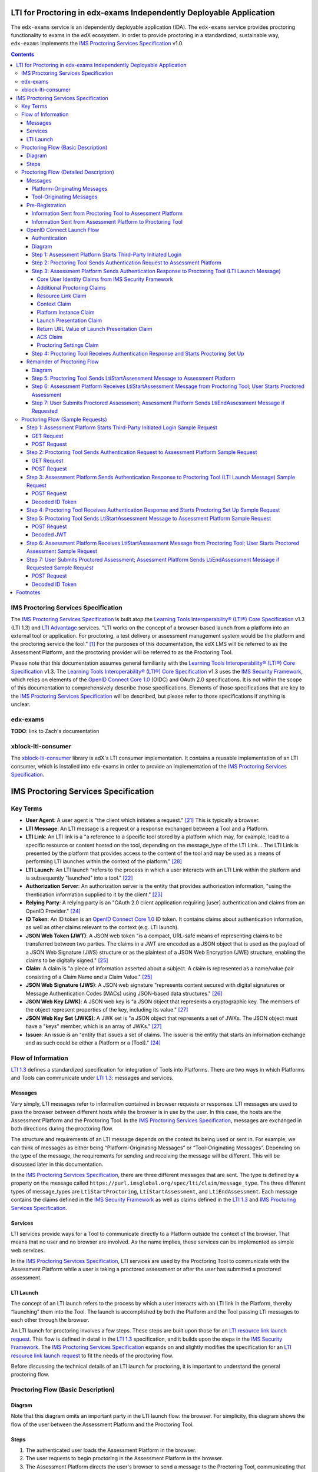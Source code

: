 LTI for Proctoring in edx-exams Independently Deployable Application
====================================================================

The ``edx-exams`` service is an idependently deployable application (IDA). The ``edx-exams`` service provides proctoring
functionality to exams in the edX ecosystem. In order to provide proctoring in a standardized, sustainable way,
``edx-exams`` implements the `IMS Proctoring Services Specification`_ v1.0.

.. contents::

IMS Proctoring Services Specification
-------------------------------------

The `IMS Proctoring Services Specification`_ is built atop the `Learning Tools Interoperability® (LTI®) Core
Specification`_ v1.3 (LTI 1.3) and `LTI Advantage`_ services. "LTI works on the concept of a browser-based launch from a
platform into an external tool or application. For proctoring, a test delivery or assessment management system would be
the platform and the proctoring service the tool." [1]_ For the purposes of this documentation, the edX LMS will be
referred to as the Assessment Platform, and the proctoring provider will be referred to as the Proctoring Tool.

Please note that this documentation assumes general familiarity with the `Learning Tools Interoperability® (LTI®) Core
Specification`_ v1.3. The `Learning Tools Interoperability® (LTI®) Core Specification`_ v1.3 uses the `IMS Security
Framework`_, which relies on elements of the `OpenID Connect Core 1.0`_ (OIDC) and OAuth 2.0 specifications. It is not
within the scope of this documentation to comprehensively describe those specifications. Elements of those
specifications that are key to the `IMS Proctoring Services Specification`_ will be described, but please refer to those
specifications if anything is unclear.

edx-exams
---------
**TODO**: link to Zach's documentation

xblock-lti-consumer
-------------------
The `xblock-lti-consumer`_ library is edX's LTI consumer implementation. It contains a reusable implementation of an LTI
consumer, which is installed into edx-exams in order to provide an implementation of the `IMS Proctoring Services
Specification`_.

IMS Proctoring Services Specification
=====================================

Key Terms
---------

* **User Agent**: A user agent is "the client which initiates a request." [21]_ This is typically a browser.
* **LTI Message**: An LTI message is a request or a response exchanged between a Tool and a Platform.
* **LTI Link**: An LTI link is a "a reference to a specific tool stored by a platform which may, for example, lead to a
  specific resource or content hosted on the tool, depending on the message_type of the LTI Link... The LTI Link is
  presented by the platform that provides access to the content of the tool and may be used as a means of performing LTI
  launches within the context of the platform." [28]_
* **LTI Launch**: An LTI launch "refers to the process in which a user interacts with an LTI Link within the platform
  and is subsequently "launched" into a tool." [22]_
* **Authorization Server**: An authorization server is the entity that provides authorization information, "using the
  thentication information supplied to it by the client." [23]_
* **Relying Party**: A relying party is an "OAuth 2.0 client application requiring [user] authentication and claims from
  an OpenID Provider." [24]_
* **ID Token**: An ID token is an `OpenID Connect Core 1.0`_ ID token. It contains claims about authentication
  information, as well as other claims relevant to the context (e.g. LTI launch).
* **JSON Web Token (JWT)**: A JSON web token "is a compact, URL-safe means of representing claims to be transferred
  between two parties. The claims in a JWT are encoded as a JSON object that is used as the payload of a JSON Web
  Signature (JWS) structure or as the plaintext of a JSON Web Encryption (JWE) structure, enabling the claims to be
  digitally signed." [25]_
* **Claim**: A claim is "a piece of information asserted about a subject. A claim is represented as a name/value pair
  consisting of a Claim Name and a Claim Value." [25]_
* **JSON Web Signature (JWS)**: A JSON web signature "represents content secured with digital signatures or Message
  Authentication Codes (MACs) using JSON-based data structures." [26]_
* **JSON Web Key (JWK)**: A JSON web key is "a JSON object that represents a cryptographic key. The members of the
  object represent properties of the key, including its value." [27]_
* **JSON Web Key Set (JWKS)**: A JWK set is "a JSON object that represents a set of JWKs. The JSON object must have a
  "keys" member, which is an array of JWKs." [27]_
* **Issuer**: An issue is an "entity that issues a set of claims. The issuer is the entity that starts an information
  exchange and as such could be either a Platform or a [Tool]." [24]_

Flow of Information
-------------------

`LTI 1.3`_ defines a standardized specification for integration of Tools into Platforms. There are two ways in which
Platforms and Tools can communicate under `LTI 1.3`_: messages and services.

Messages
++++++++

Very simply, LTI messages refer to information contained in browser requests or responses. LTI messages are used to pass
the browser between different hosts while the browser is in use by the user. In this case, the hosts are the Assessment
Platform and the Proctoring Tool. In the `IMS Proctoring Services Specification`_, messages are exchanged in both
directions during the proctoring flow.

The structure and requirements of an LTI message depends on the context its being used or sent in. For example, we can
think of messages as either being “Platform-Originating Messages” or “Tool-Originating Messages”. Depending on the type
of the message, the requirements for sending and receiving the message will be different. This will be discussed later
in this documentation.

In the `IMS Proctoring Services Specification`_, there are three different messages that are sent. The type is defined
by a property on the message called ``https://purl.imsglobal.org/spec/lti/claim/message_type``. The three different
types of message_types are ``LtiStartProctoring``, ``LtiStartAssessment``, and ``LtiEndAssessment``. Each message
contains the claims defined in the `IMS Security Framework`_ as well as claims defined in the `LTI 1.3`_ and `IMS
Proctoring Services Specification`_.

Services
++++++++

LTI services provide ways for a Tool to communicate directly to a Platform outside the context of the browser. That
means that no user and no browser are involved. As the name implies, these services can be implemented as simple web
services.

In the `IMS Proctoring Services Specification`_, LTI services are used by the Proctoring Tool to communicate with the
Assessment Platform while a user is taking a proctored assessment or after the user has submitted a proctored
assessment.

LTI Launch
++++++++++

The concept of an LTI launch refers to the process by which a user interacts with an LTI link in the Platform, thereby
“launching” them into the Tool. The launch is accomplished by both the Platform and the Tool passing LTI messages to
each other through the browser.

An LTI launch for proctoring involves a few steps. These steps are built upon those for an `LTI resource link launch
request`_. This flow is defined in detail in the `LTI 1.3`_ specification, and it builds upon the steps in the `IMS
Security Framework`_.  The `IMS Proctoring Services Specification`_ expands on and slightly modifies the specification
for an `LTI resource link launch request`_ to fit the needs of the proctoring flow.

Before discussing the technical details of an LTI launch for proctoring, it is important to understand the general
proctoring flow.

Proctoring Flow (Basic Description)
-----------------------------------

Diagram
+++++++

Note that this diagram omits an important party in the LTI launch flow: the browser. For simplicity, this diagram shows
the flow of the user between the Assessment Platform and the Proctoring Tool.

.. image:: images/Simple-LTI-Proctoring-Flow.png

Steps
+++++

#. The authenticated user loads the Assessment Platform in the browser.
#. The user requests to begin proctoring in the Assessment Platform in the browser.
#. The Assessment Platform directs the user's browser to send a message to the Proctoring Tool, communicating that
   proctoring should be started. In order for this message to be sent, the following steps are necessary.

   #. The Assessment Tool directs the user's browser to make a request to the Proctoring Tool, communicating to the
      Proctoring Tool that the Proctoring Tool should start the process of authenticating the user. The Proctoring Tool
      must authenticate the user by receiving user identity information from the Assessment Platform, which is the
      Identity Provider (IdP).
   #. The Proctoring Tool receives the request. It responds by directing the user's browser to make a formal
      authentication request to the Assessment Platform's authentication endpoint.
   #. The Assessment Platform receives the request. It responds by directing the user's browser to make a request to the
      Proctoring Tool, representing the authentication response. This response is the LTI launch message. The message
      includes the ``LtiStartProctoring`` ``message_type`` claim, indicating to the Proctoring Tool that the Assessment
      Platform is requesting that proctoring be started. The message also includes user identity information about the
      authenticated user.

#. The user's browser loads the Proctoring Tool. The Proctoring Tool provides an interface for the user to initiate the
   proctoring process within the Proctoring Tool, securing the user's environment and performing any necessary user
   identity verification.
#. Once the Proctoring Tool is satisfied that the user is ready to start their proctored exam, it directs the user's
   browser to make a request to the Assessment Platform. This request is an LTI message. The message includes the
   ``LtiStartAssessment`` ``message_type`` claim, indicating to the Assessment Tool that the Proctoring Tool is
   requesting that the assessment be started.
#. The user's browser loads the Assessment Platform.
#. The user begins their assessment.
#. During the assessment, the Proctoring Tool can use the LTI service to communicate directly with the Assessment
   Platform.
#. Once the assessment is completed, if the Proctoring Tool requires this step, the Assessment Platform directs the
   user's browser to make a request to the Assessment Platform. This request is an LTI message. The message includes the
   ``LtiEndAssessment`` ``message_type`` claim, indicating to the Proctoring Tool that the Assessment Platform is
   requesting that proctoring should be completed. To send this message, steps 3i-iii should be followed.
#. After the assessment, the Proctoring Tool can use the LTI service to communicate directly with the Assessment
   Platform.

Proctoring Flow (Detailed Description)
---------------------------------------

Messages
++++++++

In `LTI 1.3`_, there are two types of LTI messages: Platform-Originating messages and Tool-Originating messages. As the
names imply, Platform-Originating messages are LTI messages sent by the Platform to the Tool, and Tool-Originating
messages are LTI messages sent by the Tool to the Platform. The reason this distinction is important is because the type
of message governs how the message must be structured and exchanged.

Platform-Originating Messages
^^^^^^^^^^^^^^^^^^^^^^^^^^^^^

When Platforms act as Identity Providers (IdP), they must include user identity information in messages they send to
Tools. For this reason, the process for sending a Platform-Originating message uses portions of the `OpenID Connect
Core 1.0`_ (OIDC) specification. This process will be referred to as the `OpenID Connect Launch Flow`_. OIDC defines
processes by which Clients receive authentication information from Authorization Servers. In our case, the Client is the
Proctoring Tool, and the Authorization Server is the Assessment Platform.

Tool-Originating Messages
^^^^^^^^^^^^^^^^^^^^^^^^^

Typically, Tools do not act as Authorization Servers, so messages that Tools send to Platforms do not contain user
identity information. For this reason, the `OpenID Connect Launch Flow`_ is not used. Instead, these messages are sent
as signed JWTs via a request made by the browser.

Pre-Registration
++++++++++++++++

In order for a Platform and Tool to communicate, important information must be shared before an LTI launch occurs. This
is done during a pre-registration step. During this step, information is exchange out-of-band between the Platform and
the Tool.

Information Sent from Proctoring Tool to Assessment Platform
^^^^^^^^^^^^^^^^^^^^^^^^^^^^^^^^^^^^^^^^^^^^^^^^^^^^^^^^^^^^

+------------------------+-------------+-------------------------------------------+--------------------------------------------------------+
| Name                   | Description                                             | Notes                                                  |
|                        |                                                         |                                                        |
+========================+=========================================================+========================================================+
| OpenID Connect (OIDC)  | This value is a URL to the Proctoring Tool's            |                                                        |
| Third-Party Login      | OpenID Connect Third-Party Login Initiation Endpoint.   |                                                        |
| Initiation Endpoint    | This is what the Assessment Platform uses to start      |                                                        |
|                        | the process for sending a Platform-Originating message. |                                                        |
+------------------------+---------------------------------------------------------+--------------------------------------------------------+
| Launch Endpoint        | This value is a URL to the Proctoring Tool resource     |                                                        |
|                        | that should be displayed when the user starts proctoring|                                                        |
|                        | and the Proctoring Tool redirects the user to the       |                                                        |
|                        | Proctoring Tool interface in the browser.               |                                                        |
+------------------------+---------------------------------------------------------+--------------------------------------------------------+
| Redirect URIs          | This value is a list of URLs that the Assessment        | We do not collect this information. We do not validate |
|                        | Platform can send its authentication response to. It    | that the redirect URI sent in the authentication       |
|                        | represents the only valid redirect URIs that the        | response matches one of these pre-registered URIs.     |
|                        | Assessment Platform can use.                            | Many Tools complain or stop working if we do.          |
+------------------------+---------------------------------------------------------+--------------------------------------------------------+
| Client ID              | This value represents an OAuth 2.0 client ID.           | In our implementation, the Assessment Platform defines |
|                        | Typically, this value is defined by the Authorization   | this value and communicates it to the Proctoring Tool. |
|                        | Server, which may be owned by the Assessment Platform,  |                                                        |
|                        | and communicated to the Proctoring Tool. However,       |                                                        |
|                        | sometimes the Proctoring Tool defines and communicates  |                                                        |
|                        | this value, which is why it is included here.           |                                                        |
+------------------------+---------------------------------------------------------+--------------------------------------------------------+
| JSON Web Key (JWK) or  | This value is either the JWK representing the           |                                                        |
| JSON Web Key Set (JWKS)| Proctoring Tool's public key or a URL to the Proctoring |                                                        |
| Endpoint               | Tool's JWKS. The JWKS endpoint serves up a container of |                                                        |
|                        | one or more JWKs, identified by a key ID (``kid``).     |                                                        |
+------------------------+---------------------------------------------------------+--------------------------------------------------------+

Information Sent from Assessment Platform to Proctoring Tool
^^^^^^^^^^^^^^^^^^^^^^^^^^^^^^^^^^^^^^^^^^^^^^^^^^^^^^^^^^^^

+------------------------+-------------+-------------------------------------------+--------------------------------------------------------+
| Name                   | Description                                             | Notes                                                  |
|                        |                                                         |                                                        |
+========================+=========================================================+========================================================+
| OpenID Connect (OIDC)  | This value is a URL to the Assessment Tool's            |                                                        |
| Authorization Endpoint | Authorization endpoint. This is what the Proctoring     |                                                        |
|                        | Tool uses to make an authentication request to the      |                                                        |
|                        | Asessment Platform.                                     |                                                        |
+------------------------+---------------------------------------------------------+--------------------------------------------------------+
| Issuer Identifier      | This value identifies the issuer. An issuer is the      |                                                        |
|                        | entity that starts an information exchange. In this     |                                                        |
|                        | case, this is the Assessment Platform. "An Issuer       |                                                        |
|                        | Identifier is a case-sensitive URL, using the           |                                                        |
|                        | HTTPS scheme, that contains scheme, host, and           |                                                        |
|                        | optionally, port number, and path components, and no    |                                                        |
|                        | query or fragment components." [24]_                    |                                                        |
+------------------------+---------------------------------------------------------+--------------------------------------------------------+
| Client ID              | This value represents an OAuth 2.0 client ID.           | In our implementation, the Assessment Platform defines |
|                        | Typically, this value is defined by the Authorization   | this value and communicates it to the Proctoring Tool. |
|                        | Server, which may be owned by the Assessment Platform,  |                                                        |
|                        | and communicated to the Proctoring Tool.                |                                                        |
+------------------------+---------------------------------------------------------+--------------------------------------------------------+
| Deployment ID          | "A deployment of a tool defines the scope of contexts   |                                                        |
|                        | under which a tool is made available... When a user     |                                                        |
|                        | deploys a tool within their tool platform, the platform |                                                        |
|                        | must generate an immutable deployment_id identifier to  |                                                        |
|                        | identify the integration. A platform MUST generate a    |                                                        |
|                        | unique deployment_id for each tool it integrates with." |                                                        |
|                        | [29]_                                                   |                                                        |
+------------------------+---------------------------------------------------------+--------------------------------------------------------+
| JSON Web Key (JWK) or  | This value is either the JWK representing the           |                                                        |
| JSON Web Key Set (JWKS)| Assessment Platform's public key or a URL to the        |                                                        |
| Endpoint               | Assessment Platform's JWKS. The JWKS endpoint serves up |                                                        |
|                        | a container of one or more JWKSs, identified by a key   |                                                        |
|                        | key ID (``kid``).                                       |                                                        |
+------------------------+---------------------------------------------------------+--------------------------------------------------------+

OpenID Connect Launch Flow
++++++++++++++++++++++++++

When the Assessment Platform sends a message to the Proctoring Tool to either start proctoring or stop proctoring, it
sends a Platform-Originating message. Platform-Originating messages must follow the following `OpenID Connect Launch
Flow`_.

Authentication
^^^^^^^^^^^^^^

A critical component of a secure LTI launch is user authentication. The user must be authenticated with the Proctoring
Tool in order to access the resource - in our case, the resource is the proctoring software. The process of
authenticating the user in `LTI 1.3`_ comes from the `OpenID Connect Core 1.0`_ (OIDC) Specification. Authentication
information is exchanged between an OpenID Provider (OP) and a Relying Party (RP). The OP is the Authorization Server
and the Identity Provider (IdP). In our case, the Assessment Platform is the OP, and the Proctoring Tool is the RP.

An LTI launch performs authentication using the `OIDC Implicit Flow`_. Also, because this workflow is vulnerable to the
Login Cross-Site Request Forgery (CSRF) attacks, the `OIDC Initiating Login from a Third Party`_ flow is used as a
mitigation strategy.

Below is a summary of the `OIDC Initiating Login from a Third Party`_ and the `OIDC Implicit Flow`_ steps of the `OpenID
Connect Launch Flow`_.

Diagram
^^^^^^^

This diagram displays the `OpenID Connect Launch Flow`_, including the `OIDC Initiating Login from a Third Party`_ and
the `OIDC Implicit Flow`_ steps.

.. image:: images/OpenID-Connect-Launch-Flow-LTI-Resource-Link-Launch-Request.png

Step 1: Assessment Platform Starts Third-Party Initiated Login
^^^^^^^^^^^^^^^^^^^^^^^^^^^^^^^^^^^^^^^^^^^^^^^^^^^^^^^^^^^^^^

The first step of the `OpenID Connect Launch Flow`_ is the third-party initiated login.

The purpose of this request is for the Assessment Platform to communicate to the Proctoring Tool that the `OpenID
Connect Launch Flow`_ should begin. The request informs the Proctoring Tool that it must make the authentication request
described in `Step 2: Proctoring Tool Sends Authentication Request to Assessment Platform`_.

“Third-Party Initiated Login” refers to the fact that the OpenID Provider (OP) or another party is initiating the login
flow with the Relying Party (RP) instead of the RP initiating the login flow with the OP. It is used to mitigate Login
Cross-Site Request Forgery (CSRF) attacks.

This request can be thought of as a preflight request, and you will see this step of the flow referred to as such in the
`xblock-lti-consumer`_ library.

In this step, the user's browser session is transferred from the Assessment Platform to the Proctoring Tool. 

The Assessment Platform directs the user's browser to send either a GET or a POST request to the Proctoring Tool. The
GET request is small and might occur as part of a redirect, while the POST request is made through an auto-submitted
form. The endpoint that the request is sent to is the the Proctoring Tool's OpenID Connect (OIDC) Third-Party Login
Initiation Endpoint. This endpoint is given to the Assessment Platform by the Proctoring Tool during the out-of-band
pre-registration step: `Information Sent from Proctoring Tool to Assessment Platform`_.

Below are the parameters or form data included in the request.

+------------------------+-------------+-------------------------------------------------------------------------------+
| Name                   | Required or | Description                                                                   |
|                        | Optional    |                                                                               |
+========================+=============+===============================================================================+
| iss                    | Required    | This value identifies the issuer. An issuer is the entity that starts an      |
|                        |             | information exchange. In this case, this is the Assessment Platform.          |
+------------------------+-------------+-------------------------------------------------------------------------------+
| login_hint             | Required    | This value can be used by the Assessment Platform to provide a hint to the    |
|                        |             | authorization server about the “login identifier the … [user] might use to    |
|                        |             | to login." [2]_                                                               |
+------------------------+-------------+-------------------------------------------------------------------------------+
| target_link_uri        | Required    | This value represents the actual resource that should displayed or the        |
|                        |             | Proctoring Tool launch endpoint that should be executed against. Keep in mind |
|                        |             | that the Proctoring Tool should not use this value; it should use the one in  |
|                        |             | the LTI launch message, described in                                          |
|                        |             | `Step 3: Assessment Platform Sends Authentication                             |
|                        |             | Response to Proctoring Tool (LTI Launch Message)`_.                           |
+------------------------+-------------+-------------------------------------------------------------------------------+
| lti_message_hint       | Optional    | This value can be used to provide a hint to the Assessment Platform about what|
|                        |             | LTI message will be sent as part of this launch flow or what the nature of the|
|                        |             | LTI launch os. The value is opaque to the Proctoring Tool. The Proctoring Tool|
|                        |             | must include it in the authentication request unaltered, described in         |
|                        |             | `Step 2: Proctoring Tool Sends Authentication Request to Assessment Platform`_|
|                        |             | .                                                                             |
+------------------------+-------------+-------------------------------------------------------------------------------+
| lti_deployment_id      | Optional    | This value can be used by the Proctoring Tool to customize behavior based on a|
|                        |             | specific deployment. If the Assessment Platform includes this value, it must  |
|                        |             | be the same as the ``lti_deployment_id`` claim sent in the LTI launch message,|
|                        |             | described in `Step 3: Assessment Platform Sends Authentication                |
|                        |             | Response to Proctoring Tool (LTI Launch Message)`_.                           |
+------------------------+-------------+-------------------------------------------------------------------------------+
| client_id              | Optional    | This value "specifies the client id for the authorization server that should  |
|                        |             | be used to authorize the subsequent LTI message request. This allows for a    |
|                        |             | platform to support multiple registrations from a single issuer, without      |
|                        |             | relying on the ``initiate_login_uri`` as a key." [4]_                         |
+------------------------+-------------+-------------------------------------------------------------------------------+

Step 2: Proctoring Tool Sends Authentication Request to Assessment Platform
^^^^^^^^^^^^^^^^^^^^^^^^^^^^^^^^^^^^^^^^^^^^^^^^^^^^^^^^^^^^^^^^^^^^^^^^^^^

The second step of the `OpenID Connect Launch Flow`_ is the authentication request. 

The purpose of this request is for the Proctoring Tool to request user identity information from the Assessment Platform
in order to authenticate the user.

At this step, the user's browser session is transferred from the Proctoring Tool to the Assessment Platform. 

After the Assessment Platform directs the user's browser to make the request described in `Step 1: Assessment Platform
Starts Third-Party Initiated Login`_ to the Proctoring Tool, the Proctoring Tool must direct the user's browser to make
an authentication request to the Authorization Server. In our case, the Authorization Server is the Assessment Platform.
In the OIDC specification, the authentication request is an OAuth 2.0 Authorization Request.

The Proctoring Tool direct the browser to send either a GET or a POST request to the Authorization Server. The
Authorization Server must support both methods.

The endpoint that the request is sent to is the Assessment Platform's OIDC Authentication Endpoint. This endpoint is
given to the Proctoring Tool by the Assessment Platform during the out-of-band pre-registration step: `Information Sent
from Assessment Platform to Proctoring Tool`_.

The request includes the following query parameters in a GET request or form data in a POST request.

Below are the parameters or form data included in the request.

+------------------------+-----------+-------------+-------------------------------------------------------------------+
| Name                   | Value     | Required or | Description                                                       |
|                        |           | Optional    |                                                                   |
+========================+===========+=============+===================================================================+
| scope                  | openid    | Required    | This value must be "openid".                                      |
|                        |           |             |                                                                   |
+------------------------+-----------+-------------+-------------------------------------------------------------------+
| response_type          | id_token  | Required    | This value must be "id_token". The value refers to an `OAuth 2.0  |
|                        |           |             | Response Type`_. This value specifies what authorization          |
|                        |           |             | processing flow will be used.                                     |
+------------------------+-----------+-------------+-------------------------------------------------------------------+
| client_id              |           | Required    | This value is the OAuth 2.0 ``client_id`` assigned to the         |
|                        |           |             | Proctoring Tool. This value is exchanged during the               |
|                        |           |             | pre-registration step: `Information Sent from Assessment Platform |
|                        |           |             | to Proctoring Tool`_.                                             |
+------------------------+-----------+-------------+-------------------------------------------------------------------+
| redirect_uri           |           | Required    | This value is the endpoint that the Authorization Server must send|
|                        |           |             | its response to this request to. It must be one of th redirect    |
|                        |           |             | URIs exchanged during the pre-registration step:                  |
|                        |           |             | `Information Sent from Proctoring Tool to Assessment Platform`_.  |
|                        |           |             | We do not validate that                                           |
|                        |           |             | this value matches one of the pre-registered URIs. Many Tools     |
|                        |           |             | complain or stop working if we do.                                |
+------------------------+-----------+-------------+-------------------------------------------------------------------+
| login_hint             |           | Required    | This value is the ``login_hint`` sent in the third-party initiated|
|                        |           |             | login request from the Assessment Platform to the Proctoring Tool,|
|                        |           |             | described in `Step 1: Assessment Platform Starts Third-Party      |
|                        |           |             | Initiated Login`_. The Proctoring Tool must include it the        |
|                        |           |             | authentication request unaltered.                                 |
+------------------------+-----------+-------------+-------------------------------------------------------------------+
| state                  |           | Optional    | This value is a value that the Proctoring Tool can use as an      |
|                        |           |             | anti-CSRF token and that the Proctoring Tool can use to maintain  |
|                        |           |             | state between this request and the Assessment Platform's          |
|                        |           |             | authentication response. It is opaque to the Assessment Platform. |
|                        |           |             | The Assessment Platform must include it in the authentication     |
|                        |           |             | response unaltered, described in                                  |
|                        |           |             | `Step 3: Assessment Platform Sends Authentication                 |
|                        |           |             | Response to Proctoring Tool (LTI Launch Message)`_.               |
+------------------------+-----------+-------------+-------------------------------------------------------------------+
| response_mode          | form_post | Required    | This value must be "form_post". This value tells the Assessment   |
|                        |           |             | Platform what response mode to use when responding to this request|
|                        |           |             | Because the `ID Token`_ that will be sent by the Assessment       |
|                        |           |             | Platform, described in                                            |
|                        |           |             | `Step 3: Assessment Platform Sends Authentication                 |
|                        |           |             | Response to Proctoring Tool (LTI Launch Message)`_,               |
|                        |           |             | may be large, it should be sent via a form POST.                  |
+------------------------+-----------+-------------+-------------------------------------------------------------------+
| nonce                  |           | Required    | This value is used to mitigate replay attacks. It associates the  |
|                        |           |             | Proctoring Tool's session with the `ID Token`_ that will be sent  |
|                        |           |             | by the Assessment Platform, described in                          |
|                        |           |             | `Step 3: Assessment Platform Sends Authentication                 |
|                        |           |             | Response to Proctoring Tool (LTI Launch Message)`_,               |
|                        |           |             | in response to the authentication                                 |
|                        |           |             | request. The Assessment Platform must include it in the           |
|                        |           |             | authentication response unaltered, described in                   |
|                        |           |             | `Step 3: Assessment Platform Sends Authentication                 |
|                        |           |             | Response to Proctoring Tool (LTI Launch Message)`_,               |
+------------------------+-----------+-------------+-------------------------------------------------------------------+
| prompt                 | none      | Required    | This value must be "none". This value represents whether the      |
|                        |           |             | Assessment Platform should prompt the user to reauthenticate      |
|                        |           |             | and/or provide consent. Because the user should already be        |
|                        |           |             | authenticated with the Assessment Platform, there is no need to   |
|                        |           |             | require reauthentication or consent.                              |
+------------------------+-----------+-------------+-------------------------------------------------------------------+

Step 3: Assessment Platform Sends Authentication Response to Proctoring Tool (LTI Launch Message)
^^^^^^^^^^^^^^^^^^^^^^^^^^^^^^^^^^^^^^^^^^^^^^^^^^^^^^^^^^^^^^^^^^^^^^^^^^^^^^^^^^^^^^^^^^^^^^^^^

The third step of the `OpenID Connect Launch Flow`_ is the Assessment Platform's response to the Proctoring Tool's
authentication request, described in `Step 2: Proctoring Tool Sends Authentication Request to Assessment Platform`_.
This is referred to as the authentication response.

The information contained in this response is considered the actual LTI launch message. The previous steps are necessary
steps in ensuring that the information is exchanged securely.

At this step, the user's browser session is transferred from the Assessment Platform to the Proctoring Tool.

When the Assessment Plaform receives the authentication request from the Proctoring Tool, it must perform a number of
actions. It must verify that the ``redirect_uri`` value is a valid endpoint registered with the Proctoring Tool, as
identified by the ``client_id``. The set of valid ``redirect_uris`` was exchanged during the pre-registration step:
`Information Sent from Proctoring Tool to Assessment Platform`_. Keep in mind that in our implementation in
xblock-lti-consumer, we do not do this. It must also verify that the currently authenticated user matches the
``login_hint`` value.

According to the `OpenID Connect Core 1.0`_ specification, identity and authentication information must be communicated
using an `ID Token`_. An `ID Token`_ is OIDC's extension of OAuth 2.0. The `ID Token`_ is a JSON Web Token (JWT). The
`ID Token`_ is signed using a JSON Web Signature (JWS). The Assessment Platform signs the JWT using public-key
cryptography, and the Assessment Platform generates and maintains the public key and private key pair. The JWT is signed
using the Assessment Platform's private key. The Assessment Platform's public key, represented as a JSON Web Key (JWK),
or a URL to the Assessment Platform's JSON Web Key Set (JWKS), is exchanged during the pre-registration step:
`Information Sent from Assessment Platform to Proctoring Tool`_. The Proctoring Tool uses the JWK or the JWKS to verify
the signature. The JWT is not encrypted.

The Assessment Platform directs the user's browser to make a POST request to the Proctoring Tool with two form
parameters: ``state`` and ``id_token``. ``state`` is the same state value in the Proctoring Tool's authentication
request; it must be included unaltered. ``id_token`` is the `ID Token`_ described above. This POST request is send with
an auto-submitted form. Recall that the ``response_mode`` value is "form_post", which requires a form POST. The
Assessment Platform's response must be sent to the ``redirect_uri`` value from the Proctoring Tool's authentication
request.

In the proctoring flow, there are two different kinds of LTI launch messages that can be sent by the Assessment Platform
as Platform-Originating messages, defined by the message_type claim: ``LtiStartProctoring`` and ``LtiEndAssessment``.
The type of the message_type claim governs what additional proctoring related claims are necessary in the `ID Token`_.
The base claims necessary in the `ID Token`_ are described by the `IMS Security Framework` and  the LTI resource link
launch request of `LTI 1.3`.

Below are the claims included in the `ID Token`_.

Core User Identity Claims from IMS Security Framework
*****************************************************

Note that, typically, many more of these claims are required. However, the `IMS Proctoring Services Specification`
requires only the ``iss`` and ``sub`` claims, which is what is reflected in the ``Required or Optional`` column here.

+------------------------+-------------+-------------------------------------------------------------------------------+
| Name                   | Required or | Description                                                                   |
|                        | Optional    |                                                                               |
+========================+=============+===============================================================================+
| iss                    | Required    | ``iss`` stands for issuer. This value identifies the issuer. An issuer is the |
|                        |             | entity that starts an information exchange. In this case, this is the         |
|                        |             | Assessment Platform.                                                          |
+------------------------+-------------+-------------------------------------------------------------------------------+
| sub                    | Required    | ``sub`` stands for subject identifier. It is a "locally unique and never-     |
|                        |             | reassigned identifier within the Issuer for the end user." [5]_ It must be the|
|                        |             | same as the Assessment Platform's ID for the user.                            |
+------------------------+-------------+-------------------------------------------------------------------------------+
| aud                    | Optional    | ``aud`` stands for audience. This value identifies what entity or entities    |
|                        |             | this `ID Token`_ is intended for. In this case, the audience is the Proctoring|
|                        |             | Tool. ``aud`` is the ``client_id`` for the Proctoring Tool.                   |
+------------------------+-------------+-------------------------------------------------------------------------------+
| exp                    | Optional    | ``exp`` stands for expiration. It is the time on or after which the           |
|                        |             | `ID Token`_ expires and after which the Proctoring Tool cannot accept it.     |
+------------------------+-------------+-------------------------------------------------------------------------------+
| iat                    | Optional    | ``iat`` stands for issued at. It is the time at which the issuer generated the|
|                        |             | `ID Token`_.                                                                  |
+------------------------+-------------+-------------------------------------------------------------------------------+
| nonce                  | Optional    | This value is the ``nonce`` sent in the authentication request from the       |
|                        |             | Proctoring Tool to the Assessment Platform, described in                      |
|                        |             | `Step 2: Proctoring Tool Sends Authentication Request to Assessment Platform`_|
|                        |             | The Assessment Platform must include it the authentication response unaltered.|
+------------------------+-------------+-------------------------------------------------------------------------------+
| azp                    | Optional    | ``azp`` stands for authorized party. It is the OAuth 2.0 ``client_id`` for the|
|                        |             | Proctoring Tool. It represents the party that the `ID Token`_ is issued to.   |
|                        |             | It's necessary when the `ID Token`_ contains a single ``aud`` value, and the  |
|                        |             | audience is different than the authorized party.                              |
+------------------------+-------------+-------------------------------------------------------------------------------+
| given_name             | Optional,   | This value is the authenticated user's given or first name(s).                |
|                        | Recommended |                                                                               |
+------------------------+-------------+-------------------------------------------------------------------------------+
| family_name            | Optional,   | This value is the authenticated user's surname or last name(s).               |
|                        | Recommended |                                                                               |
+------------------------+-------------+-------------------------------------------------------------------------------+
| name                   | Optional,   | This value is the authenticated user's full name.                             |
|                        | Recommended |                                                                               |
+------------------------+-------------+-------------------------------------------------------------------------------+
| email                  | Optional    | This value is the authenticated user's email address. The Proctoring Tool     |
|                        |             | should ignore this value unless ``email_verified`` is provided and is true.   |
+------------------------+-------------+-------------------------------------------------------------------------------+
| email_verified         | Optional    | This value represents "whether or not the Assessment Platform has verified    |
|                        |             | the [authenticated user's] email address." [5]_                               |
+------------------------+-------------+-------------------------------------------------------------------------------+
| picture                | Optional    | This value is an image file. The image is a profile photo of the authenticated|
|                        |             | user. It should not be a photo provided by the authenticated user. The        |
|                        |             | Proctoring Tool should not use this for identity verification unless          |
|                        |             | otherwise agreed to with the Assessment Platform.                             |
+------------------------+-------------+-------------------------------------------------------------------------------+
| locale                 | Optional    | This value represents the authenticated user's locale. The Assesment Platform |
|                        |             | should "use the locale attributed (sic) defined in the launch presentation    |
|                        |             | claim to indicate the candidate's preferred locale instead of this            |
|                        |             | attribute." [5]_                                                              |
+------------------------+-------------+-------------------------------------------------------------------------------+
| additional claims      | Optional    | In the OAuth 2.0 specification, there are a number of "Standard Claims" that  |
|                        |             | can additionally be included in this `ID Token`_. In order to limit exposure  |
|                        |             | of personally-identifiable information (PII), it's recommended to only        |
|                        |             | include additional user identity claims if required by the Proctoring Tool    |
|                        |             | for user identity verification.                                               |
+------------------------+-------------+-------------------------------------------------------------------------------+

Additional Proctoring Claims
****************************

+------------------------+-----------+-------------+-------------------------------------------------------------------+
| Name                   | Value     | Required or | Description                                                       |
|                        |           | Optional    |                                                                   |
+========================+===========+=============+===================================================================+
| ``https://purl.ims     | LtiStart  | Required    | This value must be "LtiStartProctoring". This value represents the|
| global.org/spec/lti/   | Proctoring|             | type of LTI launch message.                                       |
| claim/message_type``   |           |             |                                                                   |
+------------------------+-----------+-------------+-------------------------------------------------------------------+
| ``https://purl.ims     | 1.3.0     | Required    | This value must be "1.3.0". This value represents the version of  |
| global.org/spec/lti/   |           |             | the specification of LTI that the LTI message conforms to.        |
| claim/version``        |           |             |                                                                   |
+------------------------+-----------+-------------+-------------------------------------------------------------------+
| ``https://purl.ims     |           | Required    | This value represents the "platform-tool integration governing the|
| global.org/spec/lti/   |           |             | message." [6]_                                                    |
| claim/deployment_id``  |           |             |                                                                   |
+------------------------+-----------+-------------+-------------------------------------------------------------------+
| ``https://purl.ims     |           | Required    | This value represents the actual resource that should be displayed|
| global.org/spec/lti/   |           |             | or the Proctoring Tool launch endpoint that should be executed    |
| claim/target_link_uri``|           |             | against. This value must be the same as the ``target_link_uri`` as|
|                        |           |             | the ``target_link_uri`` claim sent in the third-party initiated   |
|                        |           |             | login request sent in                                             |
|                        |           |             | `Step 1: Assessment Platform Starts Third-Party Initiated Login`_.|
|                        |           |             | The Proctoring Tool should use this claim when redirecting the    |
|                        |           |             | user's browser to the final destination within the Proctoring Tool|
|                        |           |             | instead of the one in                                             |
|                        |           |             | `Step 1: Assessment Platform Starts Third-Party Initiated Login`_.|
|                        |           |             | This is because the request in                                    |
|                        |           |             | `Step 1: Assessment Platform Starts Third-Party Initiated Login`_.|
|                        |           |             | is unsigned.                                                      |
+------------------------+-----------+-------------+-------------------------------------------------------------------+
| ``https://purl.ims     |           | Required    | This "claim composes properties for the resource link from which  |
| global.org/spec/lti/   |           |             | the [launch] message occurs." [7]_ In other words, this represents|
| claim/resource_link``  |           |             | the assessment within the Assesment Platform and allows the       |
|                        |           |             | Proctoring Tool to identify different messages as pertaining to   |
|                        |           |             | the same assessment. It is a JSON object, so it will be described |
|                        |           |             | in greater detail below in                                        |
|                        |           |             | `Resource Link Claim`_.                                           |
+------------------------+-----------+-------------+-------------------------------------------------------------------+
| ``https://purl.ims     |           | Required    | This claim represents the user's attempt number in the assessment,|
| global.org/spec/lti-ap/|           |             | represented by the ``resource_link`` claim. This claim should be  |
| claim/attempt_number`` |           |             | an integer value starting at 1.                                   |
+------------------------+-----------+-------------+-------------------------------------------------------------------+
| ``https://purl.ims     |           | Required    | This claim is an array of URI values representing "roles that the |
| global.org/spec/lti/   |           |             | user has within the message's associate context." [8]_ It may be  |
| claim/roles``          |           |             | an empty array. If the array is not empty, it should include      |
|                        |           |             | ``http://purl.imsglobal.org/vocab/lis/v2/membership#Learner``. The|
|                        |           |             | Proctoring Tool must ignore this claim.                           |
+------------------------+-----------+-------------+-------------------------------------------------------------------+
| ``https://purl.ims     |           | Required    | This claim represents the Assessment Platform endpoint that the   |
| global.org/spec/lti-ap/|           |             | Proctoring Tool should redirect the user's browser to when the    |
| claim/start_assessment |           |             | Proctoring Tool has secured the user's environment and performed  |
| _url``                 |           |             | any necessary user identity verification. The                     |
|                        |           |             | ``LtiStartAssessment`` message, described in                      |
|                        |           |             | `Step 4: Proctoring Tool Receives Authentication Response and     |
|                        |           |             | Starts Proctoring Set Up`_,                                       |
|                        |           |             | is sent here.                                                     |
+------------------------+-----------+-------------+-------------------------------------------------------------------+
| ``https://purl.ims     |           | Required    | This claim represents an anti-CSRF token. The Assessment Platform |
| global.org/spec/lti-ap/|           |             | generates this token, which must be appropriate for us as an anti-|
| claim/session_data``   |           |             | CSRF token. The value is opaque to the Proctoring Tool. The       |
|                        |           |             | Proctoring Tool must include this claim in the LTI launch message,|
|                        |           |             | described in                                                      |
|                        |           |             | `Step 4: Proctoring Tool Receives Authentication Response and     |
|                        |           |             | Starts Proctoring Set Up`_,                                       |
|                        |           |             | unaltered.                                                        |
+------------------------+-----------+-------------+-------------------------------------------------------------------+
| ``https://purl.ims     |           | Optional    | This "claim composes properties for the context from within which |
| global.org/spec/lti/   |           |             | the resource link launch occurs." [9]_ It is a JSON object, so it |
| claim/context``        |           |             | will be described in greater detail below in                      |
|                        |           |             | `Context Claim`_.                                                 |
+------------------------+-----------+-------------+-------------------------------------------------------------------+
| ``https://purl.ims     |           | Optional    | This "claim composes properties associated with the platform      |
| global.org/spec/lti/   |           |             | instance initiating the launch." [10]_ It is a JSON object, so it |
| claim/tool_platform``  |           |             | will be described in greater detail below in                      |
|                        |           |             | `Platform Instance Claim`_.                                       |
+------------------------+-----------+-------------+-------------------------------------------------------------------+
| ``https://purl.ims     |           | Optional    | This "claim composes properties that describe aspect of how the   |
| global.org/spec/lti/   |           |             | message sender expects to host the presentation of the message    |
| claim/launch           |           |             | receiver's user experience." [11]_ It is a JSON object, so it will|
| _presentation``        |           |             | be described in greater detail below. The Assessment Platform     |
|                        |           |             | should provider the ``return_url`` key in this claim to specify   |
|                        |           |             | the Assessment Platform endpoint the Proctoring Tool should use if|
|                        |           |             | it must reject a user's request to start proctoring in            |
|                        |           |             | `Launch Presentation Claim`_.                                     |
+------------------------+-----------+-------------+-------------------------------------------------------------------+
| ``https://purl.ims     |           | Optional    | ``lis`` stands for Learning Information Services. This "claim     |
| global.org/spec/lti/   |           |             | composes properties that correspond to value otherwise obtainable |
| claim/lis``            |           |             | from a Learning Information Services (LIS) endpoint." [12]_ It is |
|                        |           |             | a JSON object. As it is not recommended to use this claim in      |
|                        |           |             | conjunction with proctoring, no further documentation is provided |
|                        |           |             | here.                                                             |
+------------------------+-----------+-------------+-------------------------------------------------------------------+
| ``https://purl.ims     |           | Optional    | ``acs`` stands for Assessment Control Service. This composes      |
| global.org/spec/lti-ap/|           |             | information about the optional Assessment Control Service. It is a|
| claim/acs``            |           |             | JSON object, so it will be described in greater detail below in   |
|                        |           |             | `ACS Claim`_.                                                     |
+------------------------+-----------+-------------+-------------------------------------------------------------------+
| ``https://purl.ims     |           | Optional    | This claim represents additional proctoring settings. It is a JSON|
| global.org/spec/lti-ap/|           |             | object, so it will be described in greater detail below in        |
| claim/proctoring       |           |             | `Proctoring Settings Claim`_.                                     |
| _settings``            |           |             |                                                                   |
+------------------------+-----------+-------------+-------------------------------------------------------------------+

Resource Link Claim
*******************
+------------------------+-------------+-------------------------------------------------------------------------------+
| Name                   | Required or | Description                                                                   |
|                        | Optional    |                                                                               |
+========================+=============+===============================================================================+
| id                     | Required    | This value represents an "opaque identifier for a placement of an LTI         |
|                        |             | resource link within a context that [must] be a (sic) stable and locally      |
|                        |             | unique to the ``deployment_id``. This value [must] change if the link is      |
|                        |             | copied or exported from one system or context and imported into another system|
|                        |             | or context." [13]_                                                            |
+------------------------+-------------+-------------------------------------------------------------------------------+
| description            | Optional,   | This value represents a "descriptive phrase for an LTI resource link          |
|                        | Strongly    | placement." [13]_                                                             |
|                        | Recommended |                                                                               |
+------------------------+-------------+-------------------------------------------------------------------------------+
| title                  | Optional,   | This value represents a "descriptive title for an LTI resource link           |
|                        | Strongly    | placement." [13]_                                                             |
|                        | Recommended |                                                                               |
+------------------------+-------------+-------------------------------------------------------------------------------+

Context Claim
*************

+------------------------+-------------+-------------------------------------------------------------------------------+
| Name                   | Required or | Description                                                                   |
|                        | Optional    |                                                                               |
+========================+=============+===============================================================================+
| id                     | Required    | This value represents a "stable identifier that uniquely identifies the       |
|                        |             | context from which the LTI message initiates. The context id [must] be locally|
|                        |             | unique to ``deployment_id``. It is recommended to also be locally unique to   |
|                        |             | ``iss``." [14]_                                                               |
+------------------------+-------------+-------------------------------------------------------------------------------+
| type                   | Optional    | This value represents "an array of URI values for context types. If present,  |
|                        |             | the array [must] include at least one context from the context type           |
|                        |             | vocabulary defined in `context type vocabulary                                |
|                        |             | <https://www.imsglobal.org/spec/lti/v1p3/#context-type-vocabulary>`_."       |
|                        |             | [14]_                                                                         |
+------------------------+-------------+-------------------------------------------------------------------------------+
| label                  | Optional    | This value represents a "short descriptive name for the context." [14]_       |
|                        |             | This usually contains the course ID.                                          |
+------------------------+-------------+-------------------------------------------------------------------------------+
| title                  | Optional    | This value represents a "full descriptive name for the context." [14]_        |
|                        |             | This usually contains the course name or course title.                        |
+------------------------+-------------+-------------------------------------------------------------------------------+

Platform Instance Claim
***********************

+------------------------+-------------+-------------------------------------------------------------------------------+
| Name                   | Required or | Description                                                                   |
|                        | Optional    |                                                                               |
+========================+=============+===============================================================================+
| guid                   | Required    | This value represents "a stable locally unique [value] to the ``iss``         |
|                        |             | identifier for an instance of the tool platform." [15]_                       |
+------------------------+-------------+-------------------------------------------------------------------------------+
| contact_email          | Optional    | This value represents "an administrative contact email for the platform       |
|                        |             | instance." [15]_                                                              |
+------------------------+-------------+-------------------------------------------------------------------------------+
| description            | Optional    | This value represents a "descriptive phrase for the platform instance."       |
|                        |             | [15]_                                                                         |
+------------------------+-------------+-------------------------------------------------------------------------------+
| name                   | Optional    | This value represents a "name for the platform instance."                     |
|                        |             | [15]_                                                                         |
+------------------------+-------------+-------------------------------------------------------------------------------+
| url                    | Optional    | This value represents a "home HTPS URL endpoint for the platform              |
|                        |             | instance." [15]_                                                              |
+------------------------+-------------+-------------------------------------------------------------------------------+
| product_family_code    | Optional    | This value represents a "vendor product family code for the type of           |
|                        |             | platform." [15]_                                                              |
+------------------------+-------------+-------------------------------------------------------------------------------+
| version                | Optional    | This value represents a "vendor product version for the platform."            |
|                        |             | [15]_                                                                         |
+------------------------+-------------+-------------------------------------------------------------------------------+

Launch Presentation Claim
*************************

+------------------------+-------------+-------------------------------------------------------------------------------+
| Name                   | Required or | Description                                                                   |
|                        | Optional    |                                                                               |
+========================+=============+===============================================================================+
| document_target        | Optional    | This value represents the "kind of browser window or frame from which the     |
|                        |             | user launched inside the message sender's system. The value for this          |
|                        |             | property [must] be one of ``frame``, ``iframe``, or ``window``."              |
|                        |             | [16]_                                                                         |
+------------------------+-------------+-------------------------------------------------------------------------------+
| height, width          | Optional    | These values represent the "height and width of the window or frame where the |
|                        |             | content from the message receiver will be displayed to the user."             |
|                        |             | [16]_                                                                         |
+------------------------+-------------+-------------------------------------------------------------------------------+
| return_url             | Optional    | This value represents the "fully qualified HTTPS URL within the message       |
|                        |             | sender's user experience to where the message receiver can direct the user    |
|                        |             | back. The message receiver can redirect to this URL after the user has        |
|                        |             | finished [the] activity, or if the receiver cannot start because of some      |
|                        |             | technical difficulty." [16]_ The Assesment Platform can                       |
|                        |             | provide this value to the Proctoring Tool to communicate where the user       |
|                        |             | should be redirected in the event they cannot set up their proctoring         |
|                        |             | environment. The ``return_url`` must support four query parameters, as        |
|                        |             | described in `Return URL Value of Launch Presentation Claim`_.                |
+------------------------+-------------+-------------------------------------------------------------------------------+
| locale                 | Optional    | This value represents the "language, county, and variant as represented       |
|                        |             | using the IETF Best Practices for Tags for Identifying Languages."            |
|                        |             | [16]_                                                                         |
+------------------------+-------------+-------------------------------------------------------------------------------+

Return URL Value of Launch Presentation Claim
*********************************************

The ``return_url`` of the launch presentation claim must support the following four query parameters.

+------------------------+---------------------------------------------------------------------------------------------+
| Name                   | Description                                                                                 |
|                        |                                                                                             |
+========================+=============================================================================================+
| lti_errormsg,          | These values represent "user-targeted message[s] for unsuccessful or successful             |
| lti_msg                | (respectively) activity completion. These are intended for showing to the user."            |
|                        | [16]_                                                                                       |
+------------------------+---------------------------------------------------------------------------------------------+
| lti_errorlog,          | These values represent "log-targeted message[s] for unsuccessful or successful              |
| lti_log                | (respectively) activity completion. These are intended for writing to logs."                |
|                        | [16]_                                                                                       |
+------------------------+---------------------------------------------------------------------------------------------+

ACS Claim
*********

+------------------------+-------------+-------------------------------------------------------------------------------+
| Name                   | Required or | Description                                                                   |
|                        | Optional    |                                                                               |
+========================+=============+===============================================================================+
| assessment_control     | Required    | This value represents "the URL of the Assessment Control Service endpoint."   |
| _url                   |             | [17]_                                                                         |
+------------------------+-------------+-------------------------------------------------------------------------------+
| actions                | Required    | This value represents "an array of actions supported by the service. An array |
|                        |             | of values as defined by the ``action`` parameter of the service request       |
|                        |             | object," [17]_ as described in **TODO**: link to Assessment Control Service   |
|                        |             | documentation.                                                                |
+------------------------+-------------+-------------------------------------------------------------------------------+

Proctoring Settings Claim
*************************

+------------------------+-------------+-------------------------------------------------------------------------------+
| Name                   | Required or | Description                                                                   |
|                        | Optional    |                                                                               |
+========================+=============+===============================================================================+
| data                   | Optional    | This value represents "an opaque value which is tool-specific and can be      |
|                        |             | interpreted as controlling settings not defined elsewhere."                   |
|                        |             | [18]_                                                                         |
+------------------------+-------------+-------------------------------------------------------------------------------+

Step 4: Proctoring Tool Receives Authentication Response and Starts Proctoring Set Up
^^^^^^^^^^^^^^^^^^^^^^^^^^^^^^^^^^^^^^^^^^^^^^^^^^^^^^^^^^^^^^^^^^^^^^^^^^^^^^^^^^^^^

The fourth step of the `OpenID Connect Launch Flow`_ is Proctoring Tool's response to the Assessment Platform's
authentication response, described in `Step 3: Assessment Platform Sends Authentication Response to Proctoring Tool (LTI
Launch Message)`_. This represents the end of the OpenID Connect Launch Flow.

At this step, the Proctoring Tool knows that the user intends to start proctoring. The Proctoring Tool has user identity
and authentication information about the user from the Authorization Server.

At this step, the Proctoring Tool provides the user with an interface to secure their environment and perform any
necessary user identity verification. Once the Proctoring Tool is satisfied, it must send a message to the Assessment
Platform to redirect the user back to the assessment and to communicate to the Assessment Platform that the proctored
assessment can begin, as described in `Step 5: Proctoring Tool Sends LtiStartAssessment Message to Assessment
Platform`_.

Remainder of Proctoring Flow
++++++++++++++++++++++++++++

Below is a summary of the of the entire proctoring flow, including the ``LtiStartAssessment`` and ``LtiEndAssessment``
LTI messages, which have not yet been described. The `OIDC Initiating Login from a Third Party`_ and the `OIDC Implicit
Flow`_ steps of the `OpenID Connect Launch Flow`_ are used to send the aforementioned ``LtiStartProctoring`` LTI message
and the ``LtiEndAssessment`` LTI message. These steps are abridged in this diagram.

Diagram
^^^^^^^

This diagram shows the entire proctoring flow.

.. image:: images/LTI-Proctoring-Flow.png


Step 5: Proctoring Tool Sends LtiStartAssessment Message to Assessment Platform
^^^^^^^^^^^^^^^^^^^^^^^^^^^^^^^^^^^^^^^^^^^^^^^^^^^^^^^^^^^^^^^^^^^^^^^^^^^^^^^

The fifth step of the proctoring flow is the Proctoring Tool's redirection to the Assessment Platform, communicating
that the user is ready to start the proctored assessment.

Once the Proctoring Tool is satisfied that the user has secured their environment and performed any necessary user
identity verification, it must send a message to the Assessment Platform to redirect the user back to the assessment and
to communicate to the Assessment Platform that the proctored assessment can begin.

In this step, the user's browser session is transferred from the Proctoring Tool to the Assessment Platform. 

Because this LTI message is being sent from the Proctoring Tool to the Assessment Platform, it is a Tool-Originating
message. This means that the `OpenID Connect Launch Flow`_ is not used. The LTI message is represented by a signed JWT;
it is not an `ID Token`_. The JWT signed using a JSON Web Signature (JWS). The Proctoring Tool signs the JWT using
public-key cryptography, and the Proctoring Tool generates and maintains the public key and private key pair. The JWT is
signed using the Proctoring Tool's private key. The Proctoring Tool's public key, represented by a JSON Web Key (JWK),
or a URL to the Proctoring Tool's JSON Web Key Set (JWKS), is exchanged during the pre-registration step: `Information
Sent from Proctoring Tool to Assessment Platform`_. The Assessment Platform uses the JWK or the JWKS to verify the
signature. The JWT is not encrypted.

The Proctoring Tool directs the user's browser to make a POST request to the Assessment Platform. The only required form
parameter is ``JWT``, and it includes the JWT.

Below are the claims included in the JWT.

+------------------------+-----------+-------------+-------------------------------------------------------------------+
| Name                   | Value     | Required or | Description                                                       |
|                        |           | Optional    |                                                                   |
+========================+===========+=============+===================================================================+
| ``https://purl.ims     | LtiStart  | Required    | This value must be "LtiStartAssessment". This value represents the|
| global.org/spec/lti/   | Assessment|             | type of LTI launch message.                                       |
| claim/message_type``   |           |             |                                                                   |
+------------------------+-----------+-------------+-------------------------------------------------------------------+
| ``https://purl.ims     | 1.3.0     | Required    | This value must be "1.3.0". This value represents the version of  |
| global.org/spec/lti/   |           |             | the specification of LTI that the LTI message conforms to.        |
| claim/version``        |           |             |                                                                   |
+------------------------+-----------+-------------+-------------------------------------------------------------------+
| ``https://purl.ims     |           | Required    | This value represents the "platform-tool integration governing the|
| global.org/spec/lti/   |           |             | message." [6]_                                                    |
| claim/deployment_id``  |           |             |                                                                   |
+------------------------+-----------+-------------+-------------------------------------------------------------------+
| ``https://purl.ims     |           | Required    | This claim is the ``session_data`` claim sent in the              |
| global.org/spec/lti-ap/|           |             | the ``LtiStartProctoring`` message, described in                  |
| claim/session_data``   |           |             | `Step 3: Assessment Platform Sends Authentication                 |
|                        |           |             | Response to Proctoring Tool (LTI Launch Message)`_.               |
|                        |           |             | The Proctoring Tool must include this claim unaltered.            |
+------------------------+-----------+-------------+-------------------------------------------------------------------+
| ``https://purl.ims     |           | Required    | This claim is the ``resource_link`` claim sent in the             |
| global.org/spec/lti/   |           |             | the ``LtiStartProctoring`` message, described in                  |
| claim/resource_link``  |           |             | `Step 3: Assessment Platform Sends Authentication                 |
|                        |           |             | Response to Proctoring Tool (LTI Launch Message)`_.               |
|                        |           |             | The Proctoring Tool must include this                             |
|                        |           |             | claim unaltered.                                                  |
+------------------------+-----------+-------------+-------------------------------------------------------------------+
| ``https://purl.ims     |           | Required    | This claim is the ``attempt_number`` claim sent in the            |
| global.org/spec/lti-ap/|           |             | the ``LtiStartProctoring`` message, described in                  |
| claim/attempt_number`` |           |             | `Step 3: Assessment Platform Sends Authentication                 |
|                        |           |             | Response to Proctoring Tool (LTI Launch Message)`_.               |
|                        |           |             | The Proctoring Tool must include this                             |
|                        |           |             | claim unaltered.                                                  |
+------------------------+-----------+-------------+-------------------------------------------------------------------+
| ``https://purl.ims     |           | Optional    | This claim represents whether the Assessment Platform should send |
| global.org/spec/lti-ap/|           |             | a ``LtiEndAssessment`` message to the Proctoring Tool once the    |
| claim/end_assessment   |           |             | assessment has been submitted. The value is a boolean, if it is   |
| _return``              |           |             | provided. An absent value or a value of false means the           |
|                        |           |             | Assessment Platform will not send an ``LtiEndAssessment`` message |
|                        |           |             | as part of its proctoring flow.                                   |
+------------------------+-----------+-------------+-------------------------------------------------------------------+
| ``https://purl.ims     |           | Optional    | This claim composes the user identity claims that were verified   |
| global.org/spec/lti-ap/|           |             | by the Proctoring Tool as part of its identity verification       |
| claim/verified_user``  |           |             | process, if it has one. It represents only the user identity      |
|                        |           |             | claims that were provided by the Assessment platform in the       |
|                        |           |             | ``LtiStartProctoring`` message, described in `Step 3:             |
|                        |           |             | Assessment Platform Sends Authentication                          |
|                        |           |             | Response to Proctoring Tool (LTI Launch Message)`_,               |
|                        |           |             | and then verified by the tool in some                             |
|                        |           |             | form; ``picture`` is the one exception. It is a JSON object. The  |
|                        |           |             | name-value pairs are the user identity claims define in the       |
|                        |           |             | `IMS Security Framework`_. There are a few exceptions. ``iss`` and|
|                        |           |             | ``sub`` should not be included. If ``picture`` is provided, it    |
|                        |           |             | must refer to a picture taken by the Proctoring Tool and must not |
|                        |           |             | be the same as the ``picture`` in the ``LtiStartProctoring``      |
|                        |           |             | message, described in `Step 3: Assessment Platform Sends          |
|                        |           |             | Authentication Response to Proctoring Tool (LTI Launch Message)`_.|
+------------------------+-----------+-------------+-------------------------------------------------------------------+

Step 6: Assessment Platform Receives LtiStartAssessment Message from Proctoring Tool; User Starts Proctored Assessment 
^^^^^^^^^^^^^^^^^^^^^^^^^^^^^^^^^^^^^^^^^^^^^^^^^^^^^^^^^^^^^^^^^^^^^^^^^^^^^^^^^^^^^^^^^^^^^^^^^^^^^^^^^^^^^^^^^^^^^^

The sixth step of the proctoring flow is the Assessment Platform's response to the Proctoring Tool's LtiStartAssessment
message, described in `Step 5: Proctoring Tool Sends LtiStartAssessment Message to Assessment Platform`_.

At this step, the user's browser is redirected to the Assessment Platform, and the Assessment Platform receives the
``LtiStartAssessment`` message.

The Assessment Platform then allows the user to start the assessment.

Step 7: User Submits Proctored Assessment; Assessment Platform Sends LtiEndAssessment Message if Requested
^^^^^^^^^^^^^^^^^^^^^^^^^^^^^^^^^^^^^^^^^^^^^^^^^^^^^^^^^^^^^^^^^^^^^^^^^^^^^^^^^^^^^^^^^^^^^^^^^^^^^^^^^^

The sixth step of the proctoring flow only occurs if the ``end_assessment_return`` claim in the ``LtiStartAssessment``
message, described in `Step 3: Assessment Platform Sends Authentication Response to Proctoring Tool (LTI Launch
Message)`_, from the Proctoring Tool to the Assessment Platform was true.

This is a Platform-Originating message. Therefore, the same `OpenID Connect Launch Flow`_ must occur when sending this
message. In our case, the LTI launch message will have a message_type of ``LtiEndAssessment``. Please refer to Steps 1-3
for a detailed description of the `OpenID Connect Launch Flow`_.

Below are the claims included in the `ID Token`_. The claims described in `Core User Identity Claims from IMS Security
Framework`_ remain the same. Some of the proctoring claims from the ``LtiStartProctoring`` message are the same,
described in `Additional Proctoring Claims`_. Any differences are included here.

Below are the claims included in the `ID Token`_.

+------------------------+-----------+-------------+-------------------------------------------------------------------+
| Name                   | Value     | Required or | Description                                                       |
|                        |           | Optional    |                                                                   |
+========================+===========+=============+===================================================================+
| user identity claims   |           | Required    | See `Core User Identity Claims from IMS Security Framework`_.     |
+------------------------+-----------+-------------+-------------------------------------------------------------------+
| ``https://purl.ims     | LtiEnd    | Required    | This value must be "LtiEndAssessment". This value represents the  |
| global.org/spec/lti/   | Assessment|             | type of LTI launch message.                                       |
| claim/message_type``   |           |             |                                                                   |
+------------------------+-----------+-------------+-------------------------------------------------------------------+
| ``https://purl.ims     | 1.3.0     | Required    | See `Additional Proctoring Claims`_.                              |
| global.org/spec/lti/   |           |             |                                                                   |
| claim/version``        |           |             |                                                                   |
+------------------------+-----------+-------------+-------------------------------------------------------------------+
| ``https://purl.ims     |           | Required    | See `Additional Proctoring Claims`_.                              |
| global.org/spec/lti/   |           |             |                                                                   |
| claim/deployment_id``  |           |             |                                                                   |
+------------------------+-----------+-------------+-------------------------------------------------------------------+
| ``https://purl.ims     |           | Required    | See `Additional Proctoring Claims`_.                              |
| global.org/spec/lti-ap/|           |             |                                                                   |
| claim/attempt_number`` |           |             |                                                                   |
+------------------------+-----------+-------------+-------------------------------------------------------------------+
| ``https://purl.ims     |           | Required    | See `Additional Proctoring Claims`_.                              |
| global.org/spec/lti/   |           |             |                                                                   |
| claim/target_link_uri``|           |             |                                                                   |
+------------------------+-----------+-------------+-------------------------------------------------------------------+
| ``https://purl.ims     |           | Required    | See `Additional Proctoring Claims`_.                              |
| global.org/spec/lti/   |           |             |                                                                   |
| claim/roles``          |           |             |                                                                   |
+------------------------+-----------+-------------+-------------------------------------------------------------------+
| ``https://purl.ims     |           | Optional    | See `Context Claim`_.                                             |
| global.org/spec/lti/   |           |             |                                                                   |
| claim/context``        |           |             |                                                                   |
+------------------------+-----------+-------------+-------------------------------------------------------------------+
| ``https://purl.ims     |           | Optional    | See `Platform Instance Claim`_.                                   |
| global.org/spec/lti/   |           |             |                                                                   |
| claim/tool_platform``  |           |             |                                                                   |
+------------------------+-----------+-------------+-------------------------------------------------------------------+
| ``https://purl.ims     |           | Optional    | See `Additional Proctoring Claims`_.                              |
| global.org/spec/lti/   |           |             |                                                                   |
| claim/lis``            |           |             |                                                                   |
+------------------------+-----------+-------------+-------------------------------------------------------------------+
| ``https://purl.ims     |           | Optional    | See `Proctoring Settings Claim`_.                                 |
| global.org/spec/lti-ap/|           |             |                                                                   |
| claim/proctoring_      |           |             |                                                                   |
| settings``             |           |             |                                                                   |
+------------------------+-----------+-------------+-------------------------------------------------------------------+
| ``https://purl.ims     |           | Optional    | This claim represents a "message the Proctoring Tool may show     |
| global.org/spec/lti-ap/|           |             | to the end user upon return to the [Assessment Platform]. It      |
| claim/errormsg``       |           |             | indicates some error [has] occurred during the interaction."      |
|                        |           |             | [19]_                                                             |
+------------------------+-----------+-------------+-------------------------------------------------------------------+
| ``https://purl.ims     |           | Optional    | This claim represents a "message the Proctoring Tool may log      |
| global.org/spec/lti-ap/|           |             | when processing this message. It indicates some error [has]       |
| claim/errorlog``       |           |             | occurred during the interaction." [20]_                           |
+------------------------+-----------+-------------+-------------------------------------------------------------------+

Proctoring Flow (Sample Requests)
---------------------------------

Below are example requests that might be sent in an LTI proctoring flow.

**TODO:** Once we have defined these endpoints, we should update this documentation to specify actual URLs.

Step 1: Assessment Platform Starts Third-Party Initiated Login Sample Request
+++++++++++++++++++++++++++++++++++++++++++++++++++++++++++++++++++++++++++++

GET Request
^^^^^^^^^^^^

.. code-block::

   GET https://<proctoring_host>/<login_endpoint>?
   iss=https%3A%2F%2Fexams.edx.org
   &login_hint=12345
   &target_link_uri=https%3A%2F%2F%3Cproctoring_host.com%3E%2F%3Claunch_endpoint%3E
   &lti_message_hint=ltiStartProctoring


POST Request
^^^^^^^^^^^^

.. code-block::

   POST https://<proctoring_host>/<login_endpoint>
   Content-Type: application/x-www-form-urlencoded

   iss=https%3A%2F%2Fexams.edx.org
   &login_hint=12345
   &target_link_uri=https%3A%2F%2F%3Cproctoring_host.com%3E%2F%3Claunch_endpoint%3E
   &lti_message_hint=ltiStartProctoring


Step 2: Proctoring Tool Sends Authentication Request to Assessment Platform Sample Request
++++++++++++++++++++++++++++++++++++++++++++++++++++++++++++++++++++++++++++++++++++++++++

GET Request
^^^^^^^^^^^

.. code-block::

   GET https://exams.edx.org/<authentication_endpoint>?
   client_id=<proctoring_tool_id>
   &login_hint=12345
   &lti_message_hint=ltiStartProctoring
   &nonce=seJJ8AkmmD0xcDjwRa34
   &prompt=none
   &redirect_uri=https%3A%2F%2F%3Cproctoring_host.com%3E%2F%<authentication_endpoint>%3E
   &response_mode=form_post
   &response_type=id_token
   &scope=openid
   &state=zAjbR

POST Request
^^^^^^^^^^^^

.. code-block::

   POST https://exams.edx.org/<authentication_endpoint>
   Content-Type: application/x-www-form-urlencoded

   client_id=<proctoring_tool_id>
   &login_hint=12345
   &lti_message_hint=ltiStartProctoring
   &nonce=seJJ8AkmmD0xcDjwRa34
   &prompt=none
   &redirect_uri=https%3A%2F%2F%3Cproctoring_host.com%3E%2F%<authentication_endpoint>%3E
   &response_mode=form_post
   &response_type=id_token
   &scope=openid
   &state=zAjbR


Step 3: Assessment Platform Sends Authentication Response to Proctoring Tool (LTI Launch Message) Sample Request
++++++++++++++++++++++++++++++++++++++++++++++++++++++++++++++++++++++++++++++++++++++++++++++++++++++++++++++++

POST Request
^^^^^^^^^^^^

.. code-block::

   POST https://<proctoring_host>/<launch_endpoint>
   Content-Type: application/x-www-form-urlencoded
    
   id_token=eyJhb[...].eyJod[...].kQREa[...]
   &state=zAjbR

Decoded ID Token
^^^^^^^^^^^^^^^^

.. code-block::

   {"alg":"RS256","kid":"nbwLKyHwBVdqhGtZvnTx6FkVDEshZzJkVbXnYUEeNhT"}

   { 
      "iss": "https://exams.edx.org", 
      "aud": "<proctoring_tool_id>",
      "sub": "1", 
      "exp": 1654714842, 
      "iat": 1654628442,
      "nonce": "seJJ8AkmmD0xcDjwRa34",
      "https://purl.imsglobal.org/spec/lti/claim/message_type":
      "LtiStartProctoring",
      "https://purl.imsglobal.org/spec/lti/claim/version": "1.3.0",
      "https://purl.imsglobal.org/spec/lti/claim/deployment_id": "1",
      "https://purl.imsglobal.org/spec/lti/claim/target_link_uri":
      "https://<proctoring_host>/<launch_endpoint>",
      "https://purl.imsglobal.org/spec/lti/claim/resource_link": {
         "id": "123",
         "title": "Introduction to Cheating",
         "description": "Introduction to Cheating: Methods of Cheating"
      },
      "https://purl.imsglobal.org/spec/lti-ap/claim/attempt_number": 1,
      "given_name": "Adam",
      "family_name": "Smith",
      "name": "Adam Smith",
      "https://purl.imsglobal.org/spec/lti/claim/roles": [
         "http://purl.imsglobal.org/vocab/lis/v2/membership#Learner
      ],
      "https://purl.imsglobal.org/spec/lti-ap/claim/start_assessment_url":
         "https://exams.edx.org/<start_exam_endpoint>",
      "https://purl.imsglobal.org/spec/lti-ap/claim/session_data": "qeZdkR9Dm3ZN2ELyGspoFPfr8XF9EE", 
      "https://purl.imsglobal.org/spec/lti/claim/context": { 
         "id": "1", 
         "label": "course-v1:edX+101+2022" 
         "title": "Introduction to Cheating", 
         "type": [ 
            "http://purl.imsglobal.org/vocab/lis/v2/course#CourseOffering"
         ] 
      },
      "https://purl.imsglobal.org/spec/lti/claim/launch_presentation": { 
         "document_target": "window", 
         "return_url": "https://exams.edx.org/<proctoring_failure_endpoint>",
         "locale": "en-US" 
      },
      "https://purl.imsglobal.org/spec/lti-ap/claim/acs": { 
         "actions": [ 
            "terminate",
            "flag", 
            "update"
         ],
         "assessment_control_url": "https://exams.edx.org/<assessment_control_service_endpoint>"
      },
      "https://purl.imsglobal.org/spec/lti-ap/claim/proctoring_settings": {
         "data": "video=on,audio=on,screencapture=off"
      }
   }

Step 4: Proctoring Tool Receives Authentication Response and Starts Proctoring Set Up Sample Request
++++++++++++++++++++++++++++++++++++++++++++++++++++++++++++++++++++++++++++++++++++++++++++++++++++

There is no request for this step.

Step 5: Proctoring Tool Sends LtiStartAssessment Message to Assessment Platform Sample Request
++++++++++++++++++++++++++++++++++++++++++++++++++++++++++++++++++++++++++++++++++++++++++++++

POST Request
^^^^^^^^^^^^

.. code-block::

   POST https://exams.edx.org/<start_exam_endpoint>
   Content-Type: application/x-www-form-urlencoded

   JWT=zyTakL[...].ugLKo[...].pLoSz[...]

Decoded JWT
^^^^^^^^^^^

.. code-block::

   { 
      "iss": "<proctoring_tool_id>", 
      "aud": "https://exams.edx.org", 
      "exp": 1654715022, 
      "iat": 1654628622,
      "nonce": "c8ZigqtvvzBADsNxLCVP",
      "https://purl.imsglobal.org/spec/lti/claim/message_type": "LtiStartAssessment",
      "https://purl.imsglobal.org/spec/lti/claim/version": "1.3.0",
      "https://purl.imsglobal.org/spec/lti/claim/deployment_id": "1",
      "https://purl.imsglobal.org/spec/lti-ap/claim/session_data": "qeZdkR9Dm3ZN2ELyGspoFPfr8XF9EE",
      "https://purl.imsglobal.org/spec/lti/claim/target_link_uri": "https://<proctoring_host>/<launch_endpoint>",
      "https://purl.imsglobal.org/spec/lti/claim/resource_link": {
         "id": "123"
      },
      "https://purl.imsglobal.org/spec/lti-ap/claim/attempt_number": 1,
      "https://purl.imsglobal.org/spec/lti-ap/claim/verified_user": {
         "given_name": "Adam",
         "family_name": "Smith"
      }
      "https://purl.imsglobal.org/spec/lti/claim/launch_presentation": { 
         "document_target": "window", 
         "return_url": "https://<proctoring_host>/<stop_exam_endpoint>",
         "locale": "en-US"
      }
   }

Step 6: Assessment Platform Receives LtiStartAssessment Message from Proctoring Tool; User Starts Proctored Assessment Sample Request
+++++++++++++++++++++++++++++++++++++++++++++++++++++++++++++++++++++++++++++++++++++++++++++++++++++++++++++++++++++++++++++++++++++

There is no request for this step.

Step 7: User Submits Proctored Assessment; Assessment Platform Sends LtiEndAssessment Message if Requested Sample Request
++++++++++++++++++++++++++++++++++++++++++++++++++++++++++++++++++++++++++++++++++++++++++++++++++++++++++++++++++++++++

Steps `Step 1: Assessment Platform Starts Third-Party Initiated Login Sample Request`_ through 
`Step 2: Proctoring Tool Sends Authentication Request to Assessment Platform Sample Request`_ are completed first, using
``ltiEndAssessment`` as the ``lti_hint`` claim.

POST Request
^^^^^^^^^^^^

.. code-block::

   POST https://<proctoring_host>/<end_endpoint>
   Content-Type: application/x-www-form-urlencoded
    
   id_token=eyJhb[...].eyJod[...].kQREa[...]
   &state=zAjbR

Decoded ID Token
^^^^^^^^^^^^^^^^

.. code-block::

   {"alg":"RS256","kid":"FpydrdvmCMxATXCTC4bEerTfHVdVM4VfBagJLJatXXA"}

   { 
      "iss": "https://exams.edx.org", 
      "aud": "<proctoring_tool_id>",
      "sub": "1", 
      "exp": 1654715202, 
      "iat": 1654628802,
      "nonce": "Hg6zFc8cR7Cw4rRkmDoD",
      "https://purl.imsglobal.org/spec/lti/claim/message_type": "LtiEndAssessment",
      "https://purl.imsglobal.org/spec/lti/claim/version": "1.3.0",
      "https://purl.imsglobal.org/spec/lti/claim/deployment_id": "1",
      "https://purl.imsglobal.org/spec/lti/claim/target_link_uri":
      "https://<proctoring_host>/<launch_endpoint>",
      "https://purl.imsglobal.org/spec/lti/claim/resource_link": {
         "id": "123",
         "title": "Introduction to Cheating",
         "description": "Introduction to Cheating: Methods of Cheating"
      },
      "https://purl.imsglobal.org/spec/lti-ap/claim/attempt_number": 1,
      "given_name": "Adam",
      "family_name": "Smith",
      "name": "Adam Smith",
      "https://purl.imsglobal.org/spec/lti/claim/roles": [
         "http://purl.imsglobal.org/vocab/lis/v2/membership#Learner
      ],
      "https://purl.imsglobal.org/spec/lti-ap/claim/start_assessment_url":
         "https://exams.edx.org/<start_exam_endpoint>",
      "https://purl.imsglobal.org/spec/lti-ap/claim/session_data": "9LiLUkXMNREY6DE4PLGxkxVXGigoVE", 
      "https://purl.imsglobal.org/spec/lti/claim/context": { 
         "id": "1", 
         "label": "course-v1:edX+101+2022" 
         "title": "Introduction to Cheating", 
         "type": [ 
            "http://purl.imsglobal.org/vocab/lis/v2/course#CourseOffering"
         ] 
      },
      "https://purl.imsglobal.org/spec/lti/claim/launch_presentation": { 
         "document_target": "window", 
         "return_url": "https://exams.edx.org/<proctoring_failure_endpoint>",
         "locale": "en-US" 
      },
      "https://purl.imsglobal.org/spec/lti-ap/claim/acs": { 
         "actions": [ 
            "terminate",
            "flag", 
            "update"
         ],
         "assessment_control_url": "https://exams.edx.org/<assessment_control_service_endpoint>"
      },
      "https://purl.imsglobal.org/spec/lti-ap/claim/proctoring_settings": {
         "data": "video=on,audio=on,screencapture=off"
      }
   }

Footnotes
=========

.. _IMS Proctoring Services Specification: http://www.imsglobal.org/spec/proctoring/v1p0
.. _Learning Tools Interoperability® (LTI®) Core Specification: https://www.imsglobal.org/spec/lti/v1p3
.. _LTI 1.3: https://www.imsglobal.org/spec/lti/v1p3
.. _LTI Advantage: http://www.imsglobal.org/lti-advantage-overview
.. _IMS Security Framework: https://www.imsglobal.org/spec/security/v1p0
.. _OpenID Connect Core 1.0: https://openid.net/specs/openid-connect-core-1_0.html
.. _OIDC Implicit Flow: https://openid.net/specs/openid-connect-core-1_0.html#ImplicitFlowAuth
.. _OIDC Initiating Login from a Third Party: https://openid.net/specs/openid-connect-core-1_0.html#ThirdPartyInitiatedLogin
.. _OpenID Connect Launch Flow: https://www.imsglobal.org/spec/security/v1p0#openid_connect_launch_flow
.. _xblock-lti-consumer: https://github.com/openedx/xblock-lti-consumer
.. _ID Token: https://openid.net/specs/openid-connect-core-1_0.html#IDToken
.. _OAuth 2.0 Response Type: https://datatracker.ietf.org/doc/html/rfc6749#section-3.1.1
.. _LTI resource link launch request: https://www.imsglobal.org/spec/lti/v1p3/#resource-link-launch-request-message

.. [1] http://www.imsglobal.org/spec/proctoring/v1p0
.. [2] https://www.imsglobal.org/spec/lti/v1p3/#additional-login-parameters
.. [3] https://www.imsglobal.org/spec/security/v1p0#step-1-third-party-initiated-login ?
.. [4] https://www.imsglobal.org/spec/lti/v1p3/#client_id-login-parameter
.. [5] http://www.imsglobal.org/spec/proctoring/v1p0#h.whybpk7d1qfm
.. [6] http://www.imsglobal.org/spec/proctoring/v1p0#h.fop92a1xom0l
.. [7] http://www.imsglobal.org/spec/proctoring/v1p0#h.n4d0el2lcmf7
.. [8] https://www.imsglobal.org/spec/lti/v1p3/#roles-claim
.. [9] https://www.imsglobal.org/spec/lti/v1p3/#context-claim
.. [10] https://www.imsglobal.org/spec/lti/v1p3/#platform-instance-claim
.. [11] https://www.imsglobal.org/spec/lti/v1p3/#launch-presentation-claim
.. [12] https://www.imsglobal.org/spec/lti/v1p3/#learning-information-services-lis-claim
.. [13] https://www.imsglobal.org/spec/lti/v1p3/#resource-link-claim
.. [14] https://www.imsglobal.org/spec/lti/v1p3/#context-claim
.. [15] https://www.imsglobal.org/spec/lti/v1p3/#platform-instance-claim
.. [16] https://www.imsglobal.org/spec/lti/v1p3/#launch-presentation-claim
.. [17] http://www.imsglobal.org/spec/proctoring/v1p0#h.ckrfa92a27mw
.. [18] http://www.imsglobal.org/spec/proctoring/v1p0#h.flmq7okhgkhx
.. [19] http://www.imsglobal.org/spec/proctoring/v1p0#h.6txkzg2nt8ml
.. [20] http://www.imsglobal.org/spec/proctoring/v1p0#h.tx891mopasgl
.. [21] https://datatracker.ietf.org/doc/html/rfc2616
.. [22] https://www.imsglobal.org/spec/lti/v1p3/#lti-launch
.. [23] https://www.imsglobal.org/spec/security/v1p0/#web-services-based-architectures
.. [24] https://www.imsglobal.org/spec/security/v1p0/#terminology
.. [25] https://datatracker.ietf.org/doc/html/rfc7519
.. [26] https://datatracker.ietf.org/doc/html/rfc7515
.. [27] https://datatracker.ietf.org/doc/html/rfc7517
.. [28] https://www.imsglobal.org/spec/lti/v1p3/#lti-links
.. [29] https://www.imsglobal.org/spec/lti/v1p3/#tool-deployment